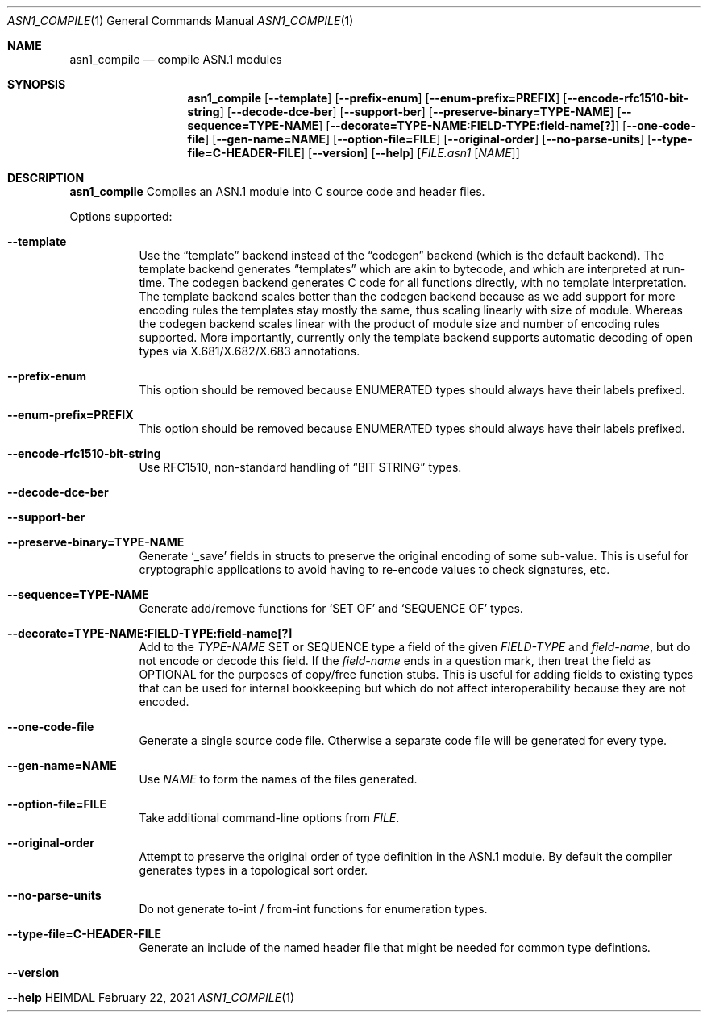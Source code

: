 .\" Copyright (c) 2019 Kungliga Tekniska Högskolan
.\" (Royal Institute of Technology, Stockholm, Sweden).
.\" All rights reserved.
.\"
.\" Redistribution and use in source and binary forms, with or without
.\" modification, are permitted provided that the following conditions
.\" are met:
.\"
.\" 1. Redistributions of source code must retain the above copyright
.\"    notice, this list of conditions and the following disclaimer.
.\"
.\" 2. Redistributions in binary form must reproduce the above copyright
.\"    notice, this list of conditions and the following disclaimer in the
.\"    documentation and/or other materials provided with the distribution.
.\"
.\" 3. Neither the name of the Institute nor the names of its contributors
.\"    may be used to endorse or promote products derived from this software
.\"    without specific prior written permission.
.\"
.\" THIS SOFTWARE IS PROVIDED BY THE INSTITUTE AND CONTRIBUTORS ``AS IS'' AND
.\" ANY EXPRESS OR IMPLIED WARRANTIES, INCLUDING, BUT NOT LIMITED TO, THE
.\" IMPLIED WARRANTIES OF MERCHANTABILITY AND FITNESS FOR A PARTICULAR PURPOSE
.\" ARE DISCLAIMED.  IN NO EVENT SHALL THE INSTITUTE OR CONTRIBUTORS BE LIABLE
.\" FOR ANY DIRECT, INDIRECT, INCIDENTAL, SPECIAL, EXEMPLARY, OR CONSEQUENTIAL
.\" DAMAGES (INCLUDING, BUT NOT LIMITED TO, PROCUREMENT OF SUBSTITUTE GOODS
.\" OR SERVICES; LOSS OF USE, DATA, OR PROFITS; OR BUSINESS INTERRUPTION)
.\" HOWEVER CAUSED AND ON ANY THEORY OF LIABILITY, WHETHER IN CONTRACT, STRICT
.\" LIABILITY, OR TORT (INCLUDING NEGLIGENCE OR OTHERWISE) ARISING IN ANY WAY
.\" OUT OF THE USE OF THIS SOFTWARE, EVEN IF ADVISED OF THE POSSIBILITY OF
.\" SUCH DAMAGE.
.\"
.\" $Id$
.\"
.Dd February 22, 2021
.Dt ASN1_COMPILE 1
.Os HEIMDAL
.Sh NAME
.Nm asn1_compile
.Nd compile ASN.1 modules
.Sh SYNOPSIS
.Nm
.Bk -words
.Op Fl Fl template
.Op Fl Fl prefix-enum
.Op Fl Fl enum-prefix=PREFIX
.Op Fl Fl encode-rfc1510-bit-string
.Op Fl Fl decode-dce-ber
.Op Fl Fl support-ber
.Op Fl Fl preserve-binary=TYPE-NAME
.Op Fl Fl sequence=TYPE-NAME
.Op Fl Fl decorate=TYPE-NAME:FIELD-TYPE:field-name[?]
.Op Fl Fl one-code-file
.Op Fl Fl gen-name=NAME
.Op Fl Fl option-file=FILE
.Op Fl Fl original-order
.Op Fl Fl no-parse-units
.Op Fl Fl type-file=C-HEADER-FILE
.Op Fl Fl version
.Op Fl Fl help
.Op Ar FILE.asn1 Op Ar NAME
.Ek
.Sh DESCRIPTION
.Nm
Compiles an ASN.1 module into C source code and header files.
.Pp
Options supported:
.Bl -tag -width Ds
.It Fl Fl template
Use the
.Dq template
backend instead of the
.Dq codegen
backend (which is the default backend).
The template backend generates
.Dq templates
which are akin to bytecode, and which are interpreted at
run-time.
The codegen backend generates C code for all functions directly,
with no template interpretation.
The template backend scales better than the codegen backend
because as we add support for more encoding rules the templates
stay mostly the same, thus scaling linearly with size of module.
Whereas the codegen backend scales linear with the product of
module size and number of encoding rules supported.
More importantly, currently only the template backend supports
automatic decoding of open types via X.681/X.682/X.683
annotations.
.It Fl Fl prefix-enum
This option should be removed because ENUMERATED types should
always have their labels prefixed.
.It Fl Fl enum-prefix=PREFIX
This option should be removed because ENUMERATED types should
always have their labels prefixed.
.It Fl Fl encode-rfc1510-bit-string
Use RFC1510, non-standard handling of
.Dq BIT STRING
types.
.It Fl Fl decode-dce-ber
.It Fl Fl support-ber
.It Fl Fl preserve-binary=TYPE-NAME
Generate
.Sq _save
fields in structs to preserve the original encoding of some
sub-value.
This is useful for cryptographic applications to avoid having to
re-encode values to check signatures, etc.
.It Fl Fl sequence=TYPE-NAME
Generate add/remove functions for
.Sq SET OF
and
.Sq SEQUENCE OF
types.
.It Fl Fl decorate=TYPE-NAME:FIELD-TYPE:field-name[?]
Add to the
.Va TYPE-NAME
SET or SEQUENCE type a field of the given
.Va FIELD-TYPE
and
.Va field-name ,
but do not encode or decode this field.
If the
.Va field-name
ends in a question mark, then treat the field as OPTIONAL for
the purposes of copy/free function stubs.
This is useful for adding fields to existing types that can be used
for internal bookkeeping but which do not affect interoperability
because they are not encoded.
.It Fl Fl one-code-file
Generate a single source code file.
Otherwise a separate code file will be generated for every type.
.It Fl Fl gen-name=NAME
Use
.Ar NAME
to form the names of the files generated.
.It Fl Fl option-file=FILE
Take additional command-line options from
.Ar FILE .
.It Fl Fl original-order
Attempt to preserve the original order of type definition in the
ASN.1 module.
By default the compiler generates types in a topological sort
order.
.It Fl Fl no-parse-units
Do not generate to-int / from-int functions for enumeration
types.
.It Fl Fl type-file=C-HEADER-FILE
Generate an include of the named header file that might be needed
for common type defintions.
.It Fl Fl version
.It Fl Fl help
.El
